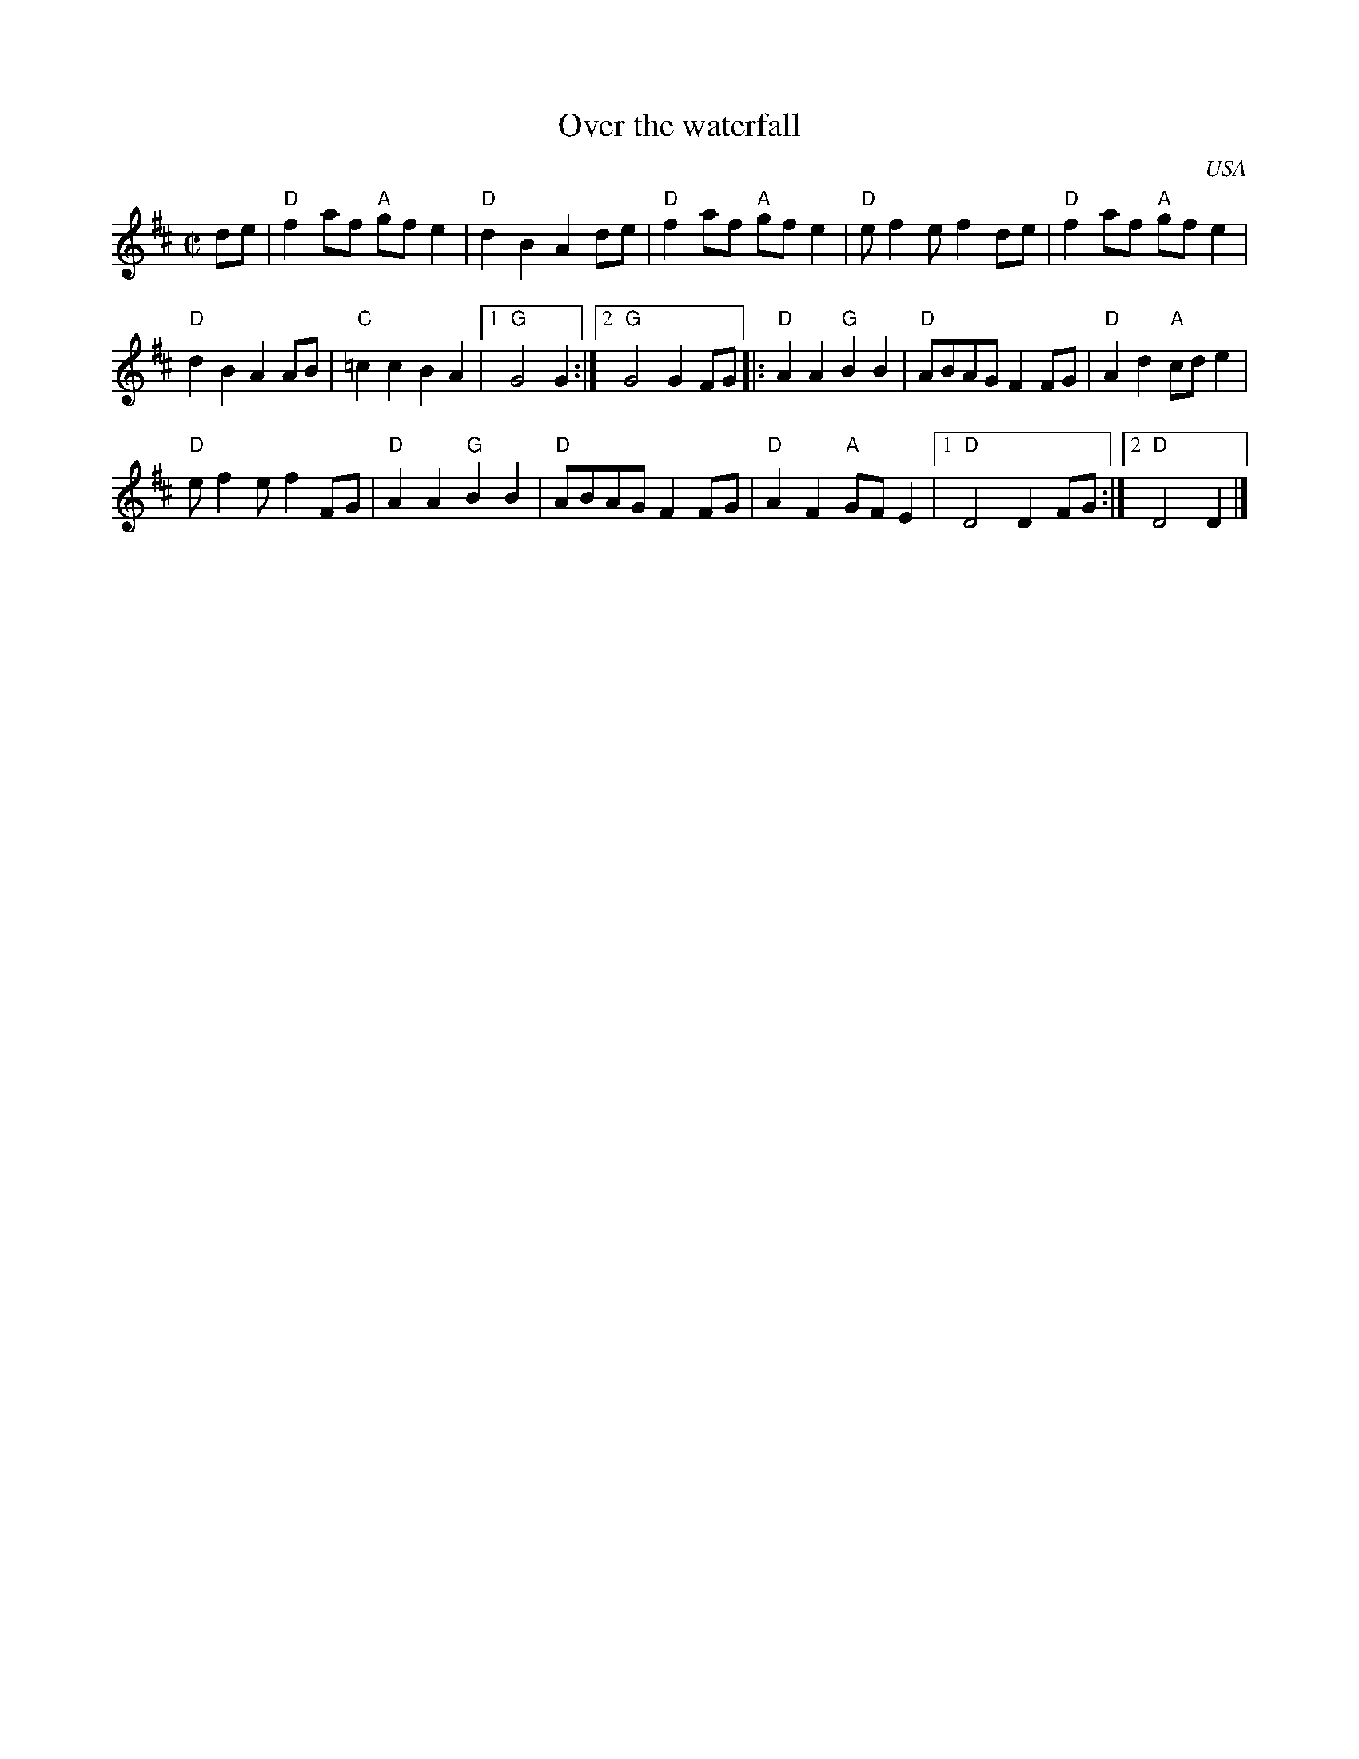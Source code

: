 X:230
T:Over the waterfall
R:Reel/Polka
O:USA
S:My arrangement from various sources
Z:Transcription, arrangement, chords:Mike Long
M:C|
L:1/8
K:D
de|\
"D"f2af "A"gfe2|"D"d2B2 A2de|"D"f2af "A"gfe2|"D"ef2 ef2 de|\
"D"f2af "A"gfe2|
"D"d2B2 A2AB|"C"=c2c2 B2A2|[1 "G"G4 G2 :|[2 "G"G4 G2FG\
|:"D"A2A2 "G"B2B2|"D"ABAG F2FG|"D"A2d2 "A"cde2|
"D"ef2 ef2 FG|\
"D"A2A2 "G"B2B2|"D"ABAG F2FG|"D"A2F2 "A"GFE2|[1 "D"D4 D2FG :|[2 "D"D4 D2 |]

